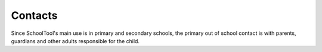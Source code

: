 Contacts
========

Since SchoolTool's main use is in primary and secondary schools, the primary out of school contact is with parents, guardians and other adults responsible for the child.

